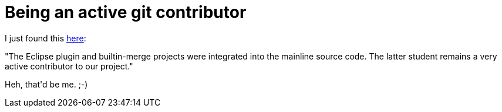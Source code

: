 = Being an active git contributor

:slug: being-an-active-git-contributor
:category: hacking
:tags: en
:date: 2009-03-13T01:18:57Z
++++
<p>I just found this <a href="http://git.or.cz/gitwiki/SoC2009Application">here</a>:</p><p>"The Eclipse plugin and builtin-merge projects were integrated into the mainline source code. The latter student remains a very active contributor to our project."</p><p>Heh, that'd be me. ;-)</p>
++++

